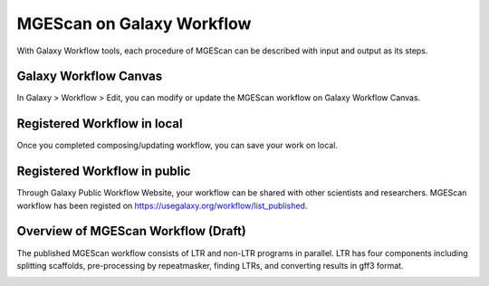 MGEScan on Galaxy Workflow
==============================

With Galaxy Workflow tools, each procedure of MGEScan can be described with input and output as its steps.

Galaxy Workflow Canvas
----------------------

In Galaxy > Workflow > Edit, you can modify or update the MGEScan workflow on Galaxy Workflow Canvas.

.. image:: images/rtm-workflow-final-large.png
 .. image:: images/rtm-workflow-composing-large.png

Registered Workflow in local
--------------------------

Once you completed composing/updating workflow, you can save your work on local.

.. image:: images/rtm-private-workflow.png

Registered Workflow in public
-----------------------------

Through Galaxy Public Workflow Website, your workflow can be shared with other scientists and researchers. MGEScan workflow has been registed on https://usegalaxy.org/workflow/list_published.

.. image:: images/rtm-public-workflow.png

Overview of MGEScan Workflow (Draft)
----------------------------------------

The published MGEScan workflow consists of LTR and non-LTR programs in parallel. LTR has four components including splitting scaffolds, pre-processing by repeatmasker, finding LTRs, and converting results in gff3 format.

.. image:: images/rtm-retrotminer-image.svg
